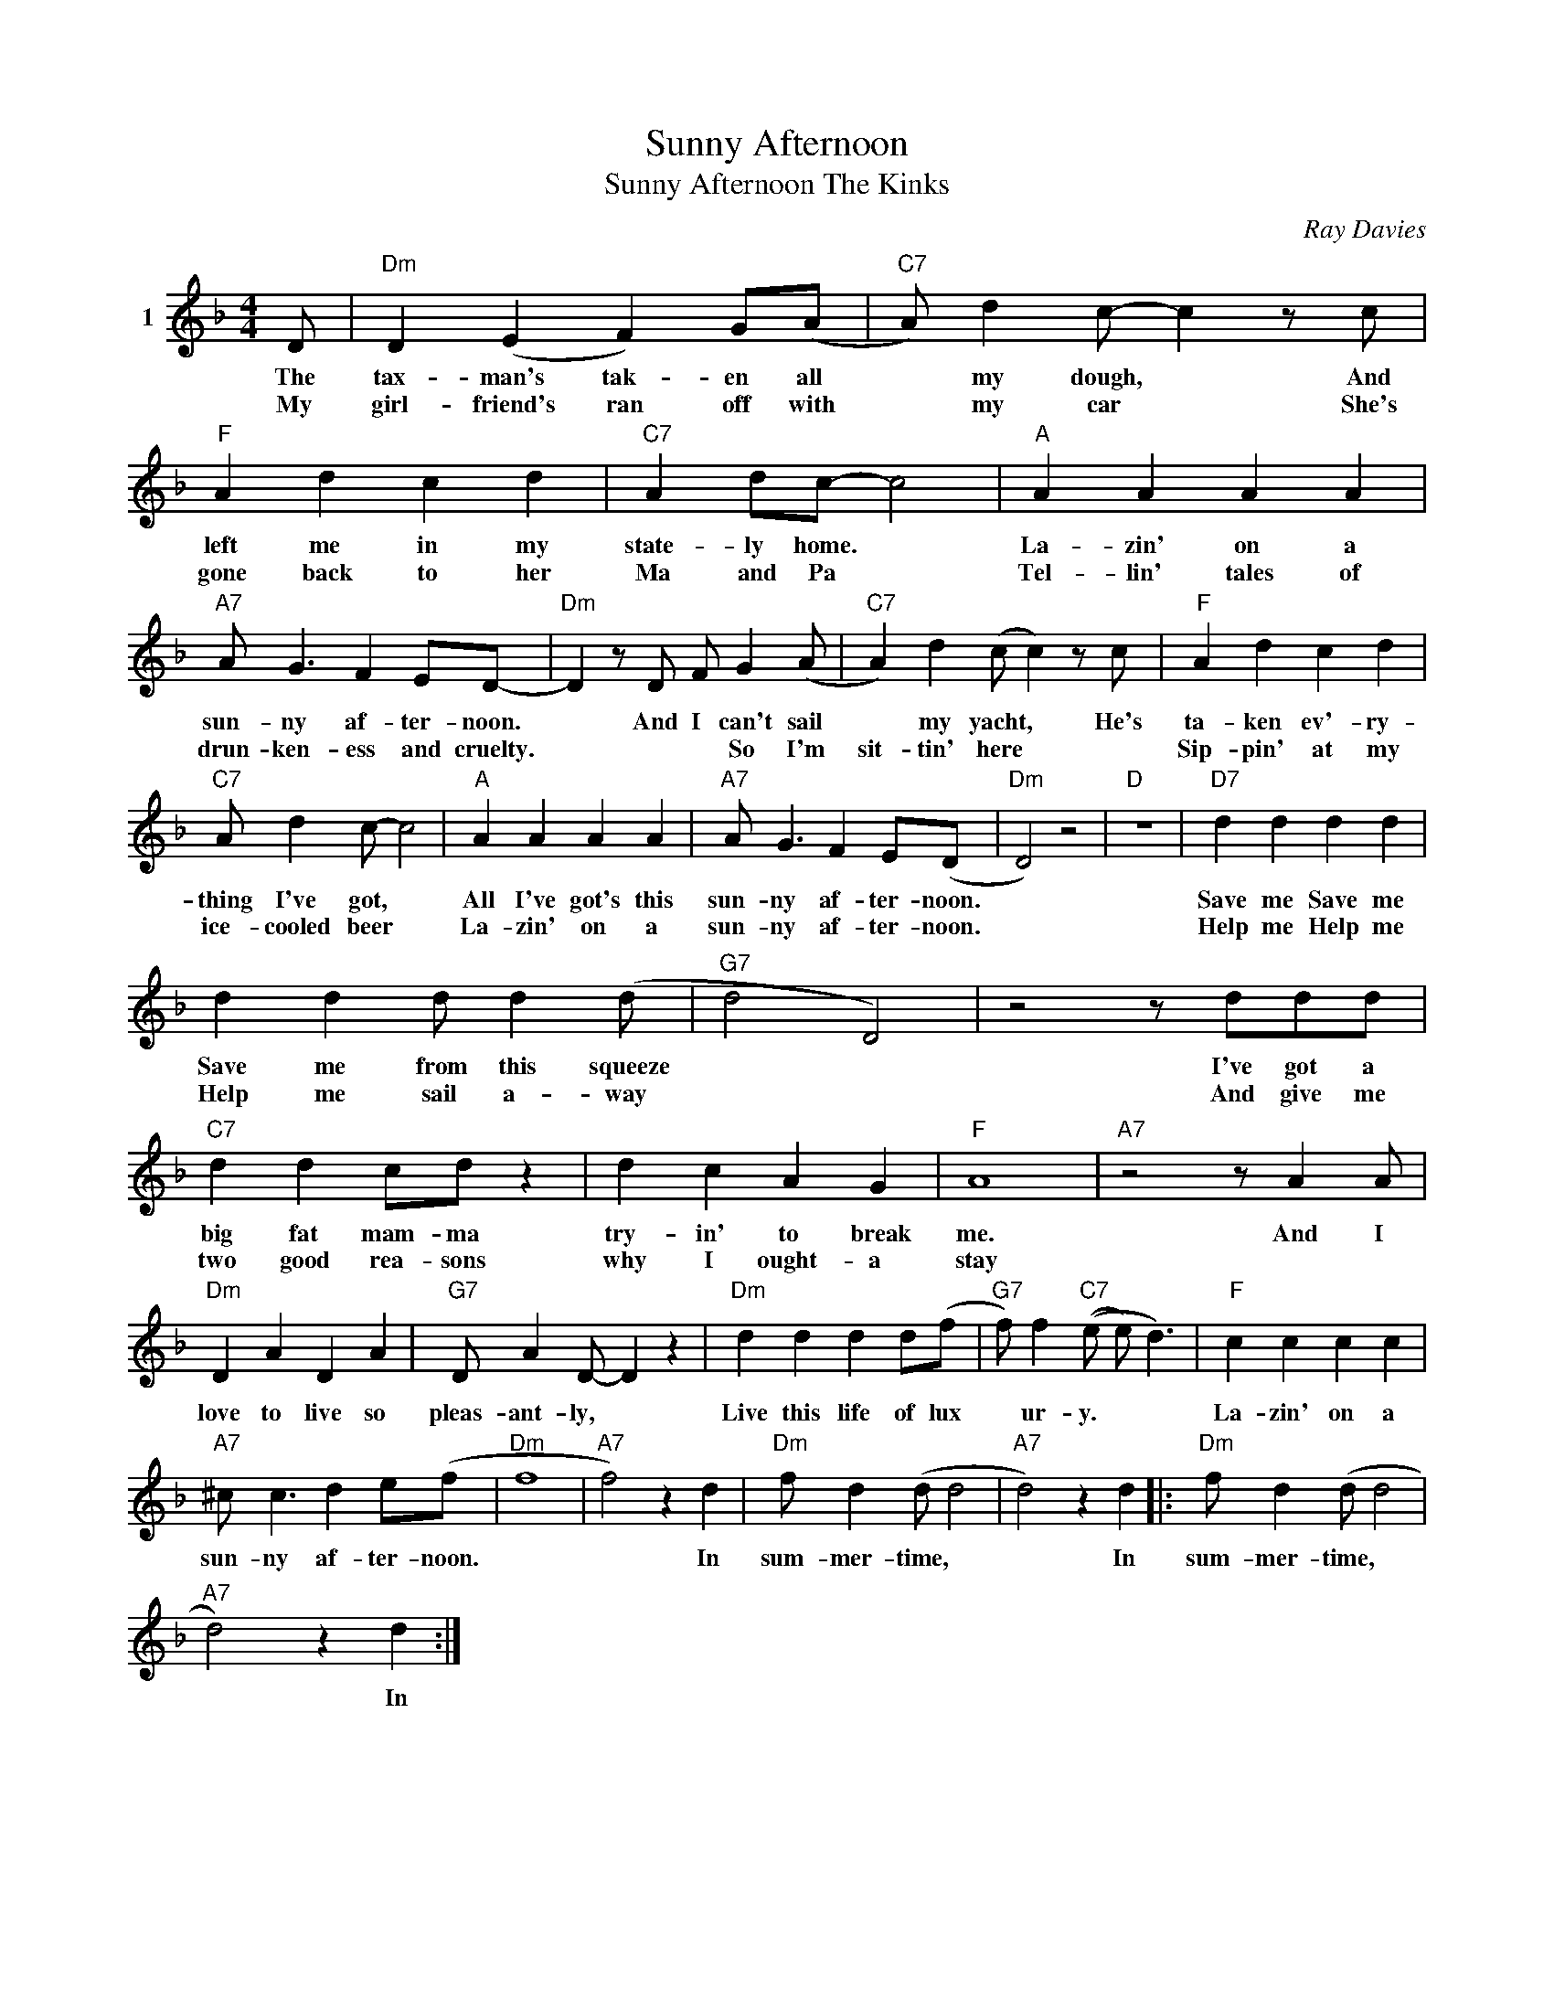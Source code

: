 X:1
T:Sunny Afternoon
T:Sunny Afternoon The Kinks
C:Ray Davies
Z:All Rights Reserved
L:1/4
M:4/4
K:F
V:1 treble nm="1"
%%MIDI control 7 100
%%MIDI control 10 64
V:1
 D/ |"Dm" D (E F) G/(A/ |"C7" A/) d c/- c z/ c/ |"F" A d c d |"C7" A d/c/- c2 |"A" A A A A | %6
w: The|tax- man's tak- en all|* my dough, * And|left me in my|state- ly home. *|La- zin' on a|
w: My|girl- friend's ran off with|* my car * She's|gone back to her|Ma and Pa *|Tel- lin' tales of|
"A7" A/ G3/2 F E/D/- |"Dm" D z/ D/ F/ G (A/ |"C7" A) d (c/ c) z/ c/ |"F" A d c d | %10
w: sun- ny af- ter- noon.|* And I can't sail|* my yacht, * He's|ta- ken ev'- ry-|
w: drun- ken- ess and cruelty.|* * * So I'm|sit- tin' here * *|Sip- pin' at my|
"C7" A/ d c/- c2 |"A" A A A A |"A7" A/ G3/2 F E/(D/ |"Dm" D2) z2 |"D" z4 |"D7" d d d d | %16
w: thing I've got, *|All I've got's this|sun- ny af- ter- noon.|||Save me Save me|
w: ice- cooled beer *|La- zin' on a|sun- ny af- ter- noon.|||Help me Help me|
 d d d/ d (d/ |"G7" d2 D2) | z2 z/ d/d/d/ |"C7" d d c/d/ z | d c A G |"F" A4 |"A7" z2 z/ A A/ | %23
w: Save me from this squeeze||I've got a|big fat mam- ma|try- in' to break|me.|And I|
w: Help me sail a- way||And give me|two good rea- sons|why I ought- a|stay||
"Dm" D A D A |"G7" D/ A D/- D z |"Dm" d d d d/(f/ |"G7" f/) f"C7" ((e/ e/) d3/2) |"F" c c c c | %28
w: love to live so|pleas- ant- ly, *|Live this life of lux|* ur- y. * *|La- zin' on a|
w: |||||
"A7" ^c/ c3/2 d e/(f/ |"Dm" f4 |"A7" f2) z d |"Dm" f/ d (d/ d2 |"A7" d2) z d |:"Dm" f/ d (d/ d2 | %34
w: sun- ny af- ter- noon.||* In|sum- mer- time, *|* In|sum- mer- time, *|
w: ||||||
"A7" d2) z d :| %35
w: * In|
w: |

